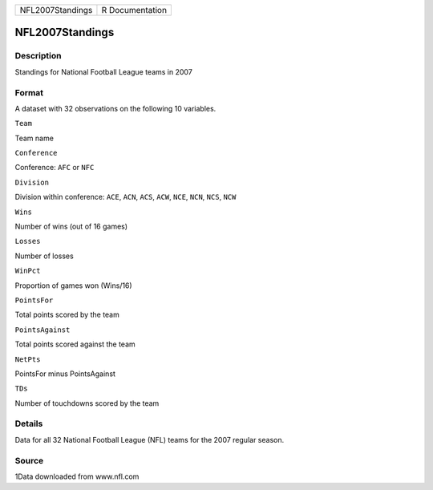 +--------------------+-------------------+
| NFL2007Standings   | R Documentation   |
+--------------------+-------------------+

NFL2007Standings
----------------

Description
~~~~~~~~~~~

Standings for National Football League teams in 2007

Format
~~~~~~

A dataset with 32 observations on the following 10 variables.

``Team``

Team name

``Conference``

Conference: ``AFC`` or ``NFC``

``Division``

Division within conference: ``ACE``, ``ACN``, ``ACS``, ``ACW``, ``NCE``,
``NCN``, ``NCS``, ``NCW``

``Wins``

Number of wins (out of 16 games)

``Losses``

Number of losses

``WinPct``

Proportion of games won (Wins/16)

``PointsFor``

Total points scored by the team

``PointsAgainst``

Total points scored against the team

``NetPts``

PointsFor minus PointsAgainst

``TDs``

Number of touchdowns scored by the team

Details
~~~~~~~

Data for all 32 National Football League (NFL) teams for the 2007
regular season.

Source
~~~~~~

1Data downloaded from www.nfl.com
